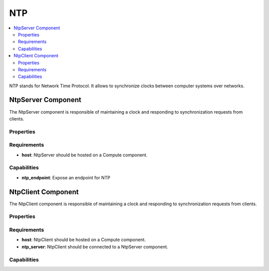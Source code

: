 .. _ntp_section:

***
NTP
***

.. contents::
    :local:
    :depth: 3

NTP stands for Network Time Protocol. It allows to synchronize clocks between computer systems over networks.

NtpServer Component
-------------------

The NtpServer component is responsible of maintaining a clock and responding to synchronization requests from clients.

Properties
^^^^^^^^^^

Requirements
^^^^^^^^^^^^

- **host**: NtpServer should be hosted on a Compute component.

Capabilities
^^^^^^^^^^^^

- **ntp_endpoint**: Expose an endpoint for NTP

NtpClient Component
-------------------

The NtpClient component is responsible of maintaining a clock and responding to synchronization requests from clients.

Properties
^^^^^^^^^^

Requirements
^^^^^^^^^^^^

- **host**: NtpClient should be hosted on a Compute component.

- **ntp_server**: NtpClient should be connected to a NtpServer component.

Capabilities
^^^^^^^^^^^^
